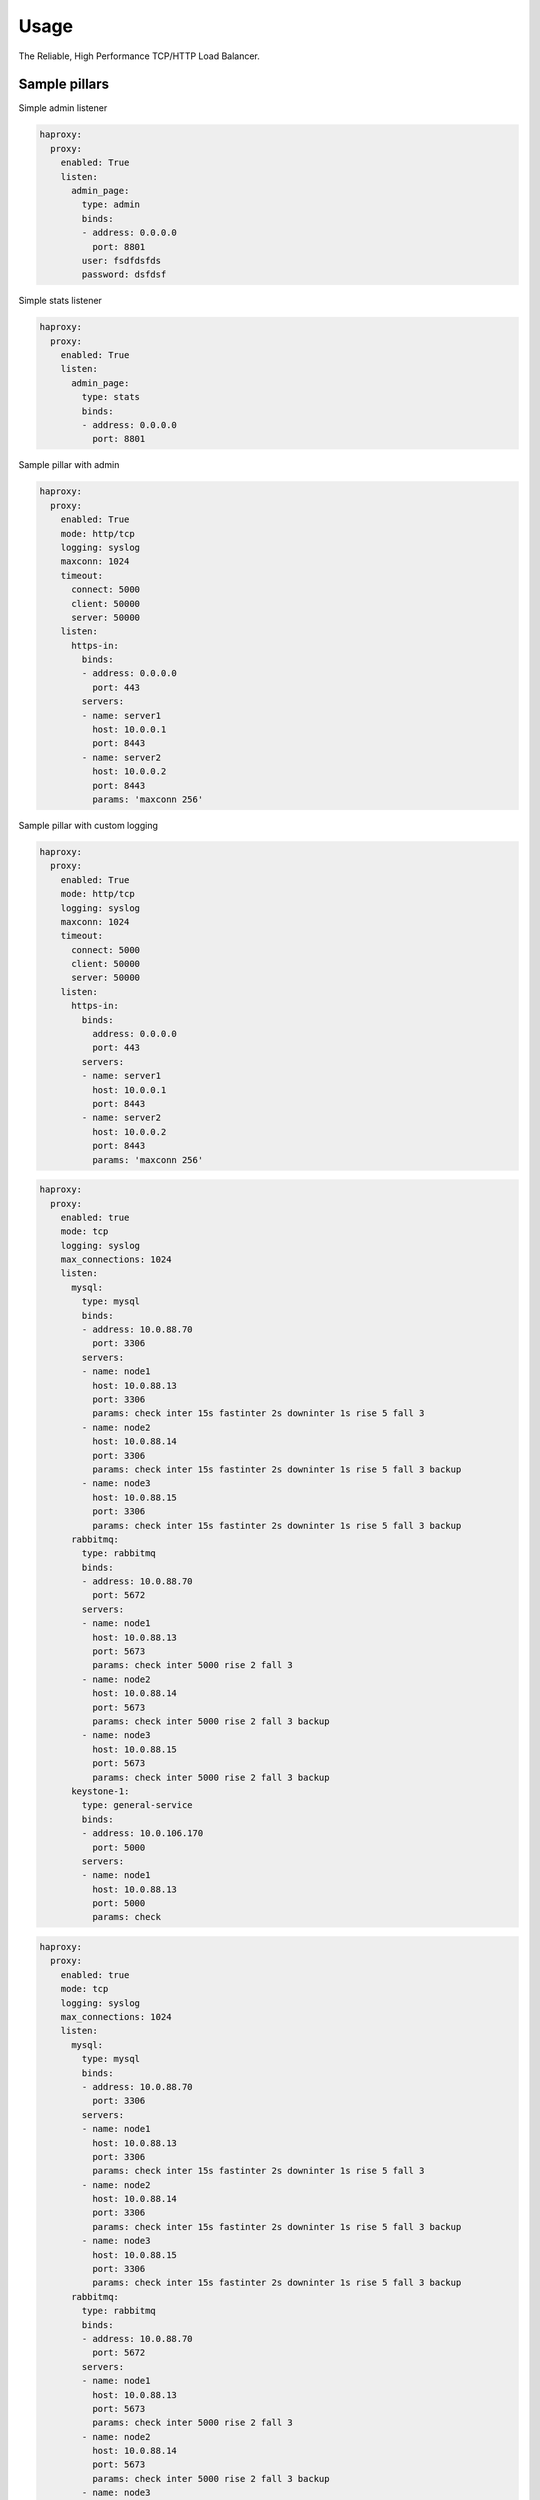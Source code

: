 =====
Usage
=====

The Reliable, High Performance TCP/HTTP Load Balancer.

Sample pillars
==============

Simple admin listener

.. code-block:: yaml

    haproxy:
      proxy:
        enabled: True
        listen:
          admin_page:
            type: admin
            binds:
            - address: 0.0.0.0
              port: 8801
            user: fsdfdsfds
            password: dsfdsf

Simple stats listener

.. code-block:: yaml

    haproxy:
      proxy:
        enabled: True
        listen:
          admin_page:
            type: stats
            binds:
            - address: 0.0.0.0
              port: 8801



Sample pillar with admin

.. code-block:: yaml

    haproxy:
      proxy:
        enabled: True
        mode: http/tcp
        logging: syslog
        maxconn: 1024
        timeout:
          connect: 5000
          client: 50000
          server: 50000
        listen:
          https-in:
            binds:
            - address: 0.0.0.0
              port: 443
            servers:
            - name: server1
              host: 10.0.0.1
              port: 8443
            - name: server2
              host: 10.0.0.2
              port: 8443
              params: 'maxconn 256'


Sample pillar with custom logging

.. code-block:: yaml

    haproxy:
      proxy:
        enabled: True
        mode: http/tcp
        logging: syslog
        maxconn: 1024
        timeout:
          connect: 5000
          client: 50000
          server: 50000
        listen:
          https-in:
            binds:
              address: 0.0.0.0
              port: 443
            servers:
            - name: server1
              host: 10.0.0.1
              port: 8443
            - name: server2
              host: 10.0.0.2
              port: 8443
              params: 'maxconn 256'

.. code-block:: yaml

      haproxy:
        proxy:
          enabled: true
          mode: tcp
          logging: syslog
          max_connections: 1024
          listen:
            mysql:
              type: mysql
              binds:
              - address: 10.0.88.70
                port: 3306
              servers:
              - name: node1
                host: 10.0.88.13
                port: 3306
                params: check inter 15s fastinter 2s downinter 1s rise 5 fall 3
              - name: node2
                host: 10.0.88.14
                port: 3306
                params: check inter 15s fastinter 2s downinter 1s rise 5 fall 3 backup
              - name: node3
                host: 10.0.88.15
                port: 3306
                params: check inter 15s fastinter 2s downinter 1s rise 5 fall 3 backup
            rabbitmq:
              type: rabbitmq
              binds:
              - address: 10.0.88.70
                port: 5672
              servers:
              - name: node1
                host: 10.0.88.13
                port: 5673
                params: check inter 5000 rise 2 fall 3
              - name: node2
                host: 10.0.88.14
                port: 5673
                params: check inter 5000 rise 2 fall 3 backup
              - name: node3
                host: 10.0.88.15
                port: 5673
                params: check inter 5000 rise 2 fall 3 backup
            keystone-1:
              type: general-service
              binds:
              - address: 10.0.106.170
                port: 5000
              servers:
              - name: node1
                host: 10.0.88.13
                port: 5000
                params: check

.. code-block:: yaml

      haproxy:
        proxy:
          enabled: true
          mode: tcp
          logging: syslog
          max_connections: 1024
          listen:
            mysql:
              type: mysql
              binds:
              - address: 10.0.88.70
                port: 3306
              servers:
              - name: node1
                host: 10.0.88.13
                port: 3306
                params: check inter 15s fastinter 2s downinter 1s rise 5 fall 3
              - name: node2
                host: 10.0.88.14
                port: 3306
                params: check inter 15s fastinter 2s downinter 1s rise 5 fall 3 backup
              - name: node3
                host: 10.0.88.15
                port: 3306
                params: check inter 15s fastinter 2s downinter 1s rise 5 fall 3 backup
            rabbitmq:
              type: rabbitmq
              binds:
              - address: 10.0.88.70
                port: 5672
              servers:
              - name: node1
                host: 10.0.88.13
                port: 5673
                params: check inter 5000 rise 2 fall 3
              - name: node2
                host: 10.0.88.14
                port: 5673
                params: check inter 5000 rise 2 fall 3 backup
              - name: node3
                host: 10.0.88.15
                port: 5673
                params: check inter 5000 rise 2 fall 3 backup
            keystone-1:
              type: general-service
              binds:
              - address: 10.0.106.170
                port: 5000
              servers:
              - name: node1
                host: 10.0.88.13
                port: 5000
                params: check

Sample pillar with port range and port offset

This is usefull in listen blocks for definition of multiple servers
that differs only by port number in port range block. This situation
can be result of multiple single-thread servers deployed in multi-core
environment to better utilize the available cores.

For example, five contrail-api workers occupy ports ``9100-9104``.
This can be achieved by using ``port_range_length`` in the pillar,
``port_range_length: 5`` in this case.
For skipping first worker (``worker_id 0``), because it has other
responsibilities and to avoid overloading it by http requests
use the ``port_range_start_offset`` in the pillar,
``port_range_start_offset: 1`` in this case, it will only use ports
9101-9104 (skipping 9100).

- ``port_range_length`` parameter is used to calculate port range end
- ``port_range_start_offset`` will skip first n ports in port range

For backward compatibility, the name of the first server in port range
has no ``pN`` suffix.

The following sample will result in

.. code-block:: text

    listen contrail_api
      bind 172.16.10.252:8082
      option nolinger
      balance leastconn
      server ntw01p1 172.16.10.95:9101 check inter 2000 rise 2 fall 3
      server ntw01p2 172.16.10.95:9102 check inter 2000 rise 2 fall 3
      server ntw01p3 172.16.10.95:9103 check inter 2000 rise 2 fall 3
      server ntw01p4 172.16.10.95:9104 check inter 2000 rise 2 fall 3
      server ntw02 172.16.10.96:9100 check inter 2000 rise 2 fall 3
      server ntw02p1 172.16.10.96:9101 check inter 2000 rise 2 fall 3
      server ntw02p2 172.16.10.96:9102 check inter 2000 rise 2 fall 3
      server ntw02p3 172.16.10.96:9103 check inter 2000 rise 2 fall 3
      server ntw02p4 172.16.10.96:9104 check inter 2000 rise 2 fall 3
      server ntw03 172.16.10.94:9100 check inter 2000 rise 2 fall 3
      server ntw03p1 172.16.10.94:9101 check inter 2000 rise 2 fall 3
      server ntw03p2 172.16.10.94:9102 check inter 2000 rise 2 fall 3
      server ntw03p3 172.16.10.94:9103 check inter 2000 rise 2 fall 3
      server ntw03p4 172.16.10.94:9104 check inter 2000 rise 2 fall 3

.. code-block:: yaml

    haproxy:
      proxy:
        listen:
          contrail_api:
            type: contrail-api
            service_name: contrail
            balance: leastconn
            binds:
            - address: 10.10.10.10
              port: 8082
            servers:
            - name: ntw01
              host: 10.10.10.11
              port: 9100
              port_range_length: 5
              port_range_start_offset: 1
              params: check inter 2000 rise 2 fall 3
            - name: ntw02
              host: 10.10.10.12
              port: 9100
              port_range_length: 5
              port_range_start_offset: 0
              params: check inter 2000 rise 2 fall 3
            - name: ntw03
              host: 10.10.10.13
              port: 9100
              port_range_length: 5
              params: check inter 2000 rise 2 fall 3


Custom more complex listener (for Artifactory and subdomains for docker
registries)

.. code-block:: yaml

    haproxy:
      proxy:
        listen:
          artifactory:
            mode: http
            options:
              - forwardfor
              - forwardfor header X-Real-IP
              - httpchk
              - httpclose
              - httplog
            sticks:
              - stick on src
              - stick-table type ip size 200k expire 2m
            acl:
              is_docker: "path_reg ^/v[12][/.]*"
            http_request:
              - action: "set-path /artifactory/api/docker/%[req.hdr(host),lower,field(1,'.')]%[path]"
                condition: "if is_docker"
            balance: source
            binds:
              - address: ${_param:cluster_vip_address}
                port: 8082
                ssl:
                  enabled: true
                  # This PEM file needs to contain key, cert, CA and possibly
                  # intermediate certificates
                  pem_file: /etc/haproxy/ssl/server.pem
            servers:
              - name: ${_param:cluster_node01_name}
                host: ${_param:cluster_node01_address}
                port: 8082
                params: check
              - name: ${_param:cluster_node02_name}
                host: ${_param:cluster_node02_address}
                port: 8082
                params: backup check

It's also possible to use multiple certificates for one listener (eg. when
it's bind on multiple interfaces):

.. code-block:: yaml

    haproxy:
      proxy:
        listen:
          dummy_site:
            mode: http
            binds:
              - address: 127.0.0.1
                port: 8080
                ssl:
                  enabled: true
                  key: |
                    my super secret key follows
                  cert: |
                    certificate
                  chain: |
                    CA chain (if any)
              - address: 127.0.1.1
                port: 8081
                ssl:
                  enabled: true
                  key: |
                    my super secret key follows
                  cert: |
                    certificate
                  chain: |
                    CA chain (if any)

Definition above will result in creation of ``/etc/haproxy/ssl/dummy_site``
directory with files ``1-all.pem`` and ``2-all.pem`` (per binds).

Custom listener with tcp-check options specified (for Redis cluster with Sentinel)

.. code-block:: yaml

  haproxy:
    proxy:
      listen:
        redis_cluster:
          service_name: redis
          health-check:
            tcp:
              enabled: True
              options:
                - send PING\r\n
                - expect string +PONG
                - send info\ replication\r\n
                - expect string role:master
                - send QUIT\r\n
                - expect string +OK
          binds:
            - address: ${_param:cluster_address}
              port: 6379
          servers:
            - name: ${_param:cluster_node01_name}
              host: ${_param:cluster_node01_address}
              port: 6379
              params: check inter 1s
            - name: ${_param:cluster_node02_name}
              host: ${_param:cluster_node02_address}
              port: 6379
              params: check inter 1s
            - name: ${_param:cluster_node03_name}
              host: ${_param:cluster_node03_address}
              port: 6379
              params: check inter 1s

Frontend for routing between exists listeners via URL with SSL an redirects.
You can use one backend for several URLs.

.. code-block:: yaml

  haproxy:
    proxy:
      listen:
        service_proxy:
          mode: http
          balance: source
          format: end
          binds:
           - address: ${_param:haproxy_bind_address}
             port: 80
             ssl: ${_param:haproxy_frontend_ssl}
             ssl_port: 443
          redirects:
           - code: 301
             location: domain.com/images
             conditions:
               - type: hdr_dom(host)
                 condition: images.domain.com
          acls:
           - name: gerrit
             conditions:
               - type: hdr_dom(host)
                 condition: gerrit.domain.com
           - name: jenkins
             conditions:
               - type: hdr_dom(host)
                 condition: jenkins.domain.com
           - name: docker
             backend: artifactroy
             conditions:
               - type: hdr_dom(host)
                 condition: docker.domain.com

Enable customisable ``forwardfor`` option in ``defaults`` section.

.. code-block:: yaml

  haproxy:
    proxy:
      enabled: true
      mode: tcp
      logging: syslog
      max_connections: 1024
      forwardfor:
        enabled: true
        except:
        header:
        if-none: false

.. code-block:: yaml

  haproxy:
    proxy:
      enabled: true
      mode: tcp
      logging: syslog
      max_connections: 1024
      forwardfor:
        enabled: true
        except: 127.0.0.1
        header: X-Real-IP
        if-none: false

Sample pillar with multiprocess multicore configuration

.. code-block:: yaml

  haproxy:
    proxy:
      enabled: True
      nbproc: 4
      cpu_map:
        1: 0
        2: 1
        3: 2
        4: 3
      stats_bind_process: "1 2"
      mode: http/tcp
      logging: syslog
      maxconn: 1024
      timeout:
        connect: 5000
        client: 50000
        server: 50000
      listen:
        https-in:
          bind_process: "1 2 3 4"
          binds:
          - address: 0.0.0.0
            port: 443
          servers:
          - name: server1
            host: 10.0.0.1
            port: 8443
          - name: server2
            host: 10.0.0.2
            port: 8443
            params: 'maxconn 256'

Implement rate limiting, to prevent excessive requests
This feature only works if using 'format: end'

.. code-block:: yaml

  haproxy:
    proxy:
      ...
      listen:
        nova_metadata_api:
          ...
          format: end
          options:
          - httpchk
          - httpclose
          - httplog
          rate_limit:
            duration: 900s
            enabled: true
            requests: 125
            track: content
          servers:
            ...
          type: http

Read more
=========

* https://github.com/jesusaurus/hpcs-salt-state/tree/master/haproxy
* http://www.nineproductions.com/saltstack-ossec-state-using-reactor/
* https://gist.github.com/tomeduarte/6340205 - example on how to use peer
  from within a config file (using jinja)
* http://youtu.be/jJJ8cfDjcTc?t=8m58s - from 9:00 on, a good overview
  of peer vs mine
* https://github.com/russki/cluster-agents

Documentation and Bugs
======================

* http://salt-formulas.readthedocs.io/
   Learn how to install and update salt-formulas

* https://github.com/salt-formulas/salt-formula-haproxy/issues
   In the unfortunate event that bugs are discovered, report the issue to the
   appropriate issue tracker. Use the Github issue tracker for a specific salt
   formula

* https://launchpad.net/salt-formulas
   For feature requests, bug reports, or blueprints affecting the entire
   ecosystem, use the Launchpad salt-formulas project

* https://launchpad.net/~salt-formulas-users
   Join the salt-formulas-users team and subscribe to mailing list if required

* https://github.com/salt-formulas/salt-formula-haproxy
   Develop the salt-formulas projects in the master branch and then submit pull
   requests against a specific formula

* #salt-formulas @ irc.freenode.net
   Use this IRC channel in case of any questions or feedback which is always
   welcome

